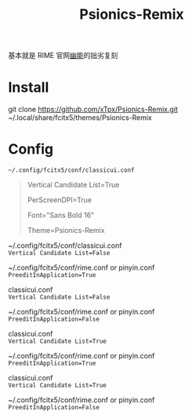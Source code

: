 #+TITLE: Psionics-Remix

基本就是 RIME 官网[[https://www.v2ex.com/t/413553#r_5084499][幽能]]的拙劣复刻

* Install
  git clone https://github.com/xTpx/Psionics-Remix.git ~/.local/share/fcitx5/themes/Psionics-Remix

* Config
  =~/.config/fcitx5/conf/classicui.conf=

  #+BEGIN_QUOTE
  Vertical Candidate List=True

  PerScreenDPI=True

  Font="Sans Bold 16"

  Theme=Psionics-Remix
  #+END_QUOTE

  ~/.config/fcitx5/conf/classicui.conf \\ 
  =Vertical Candidate List=False=
  
  ~/.config/fcitx5/conf/rime.conf or pinyin.conf \\
  =PreeditInApplication=True=

  [[https://raw.githubusercontent.com/xTpx/Psionics-Remix/master/screenshot/Horizontal-preedit.png]]

  classicui.conf \\ 
  =Vertical Candidate List=False=
  
  ~/.config/fcitx5/conf/rime.conf or pinyin.conf \\
  =PreeditInApplication=False=

  [[https://raw.githubusercontent.com/xTpx/Psionics-Remix/master/screenshot/Horizontal.png]]

  classicui.conf \\ 
  =Vertical Candidate List=True=
  
  ~/.config/fcitx5/conf/rime.conf or pinyin.conf \\
  =PreeditInApplication=True=

  [[https://raw.githubusercontent.com/xTpx/Psionics-Remix/master/screenshot/Vertial-preedit.png]]

  classicui.conf \\ 
  =Vertical Candidate List=True=
  
  ~/.config/fcitx5/conf/rime.conf or pinyin.conf \\
  =PreeditInApplication=False=

  [[https://raw.githubusercontent.com/xTpx/Psionics-Remix/master/screenshot/Vertial.png]]
